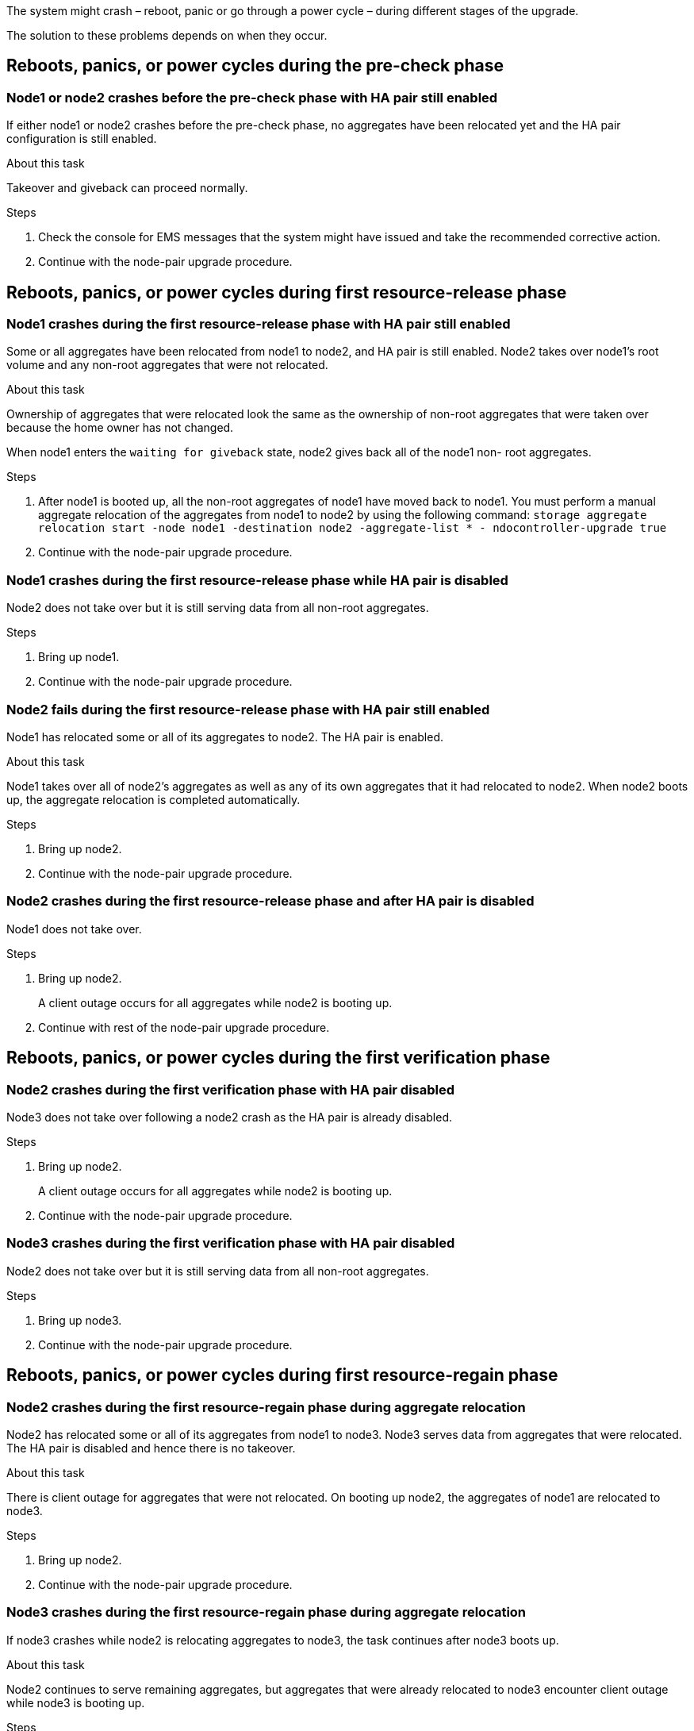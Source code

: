 The system might crash – reboot, panic or go through a power cycle – during different stages of the upgrade.

The solution to these problems depends on when they occur.

== Reboots, panics, or power cycles during the pre-check phase

=== Node1 or node2 crashes before the pre-check phase with HA pair still enabled

If either node1 or node2 crashes before the pre-check phase, no aggregates have been relocated yet and the HA pair configuration is still enabled.

.About this task

Takeover and giveback can proceed normally.

.Steps

. Check the console for EMS messages that the system might have issued and take the recommended corrective action.
. Continue with the node-pair upgrade procedure.

== Reboots, panics, or power cycles during first resource-release phase

=== Node1 crashes during the first resource-release phase with HA pair still enabled

Some or all aggregates have been relocated from node1 to node2, and HA pair is still enabled. Node2 takes over node1's root volume and any non-root aggregates that were not relocated.

.About this task

Ownership of aggregates that were relocated look the same as the ownership of non-root aggregates that were taken over because the home owner has not changed.

When node1 enters the `waiting for giveback` state, node2 gives back all of the node1 non- root aggregates.

.Steps

. After node1 is booted up, all the non-root aggregates of node1 have moved back to node1. You must perform a manual aggregate relocation of the aggregates from node1 to node2 by using the following command:
`storage aggregate relocation start -node node1 -destination node2 -aggregate-list * - ndocontroller-upgrade true`

. Continue with the node-pair upgrade procedure.

=== Node1 crashes during the first resource-release phase while HA pair is disabled

Node2 does not take over but it is still serving data from all non-root aggregates.

.Steps

. Bring up node1.
. Continue with the node-pair upgrade procedure.

=== Node2 fails during the first resource-release phase with HA pair still enabled

Node1 has relocated some or all of its aggregates to node2. The HA pair is enabled.

.About this task

Node1 takes over all of node2's aggregates as well as any of its own aggregates that it had relocated to node2. When node2 boots up, the aggregate relocation is completed automatically.

.Steps

. Bring up node2.
. Continue with the node-pair upgrade procedure.

=== Node2 crashes during the first resource-release phase and after HA pair is disabled

Node1 does not take over.

.Steps

. Bring up node2.
+
A client outage occurs for all aggregates while node2 is booting up.

. Continue with rest of the node-pair upgrade procedure.

== Reboots, panics, or power cycles during the first verification phase

=== Node2 crashes during the first verification phase with HA pair disabled

Node3 does not take over following a node2 crash as the HA pair is already disabled.

.Steps

. Bring up node2.
+
A client outage occurs for all aggregates while node2 is booting up.

. Continue with the node-pair upgrade procedure.

=== Node3 crashes during the first verification phase with HA pair disabled

Node2 does not take over but it is still serving data from all non-root aggregates.

.Steps

. Bring up node3.
. Continue with the node-pair upgrade procedure.

== Reboots, panics, or power cycles during first resource-regain phase

=== Node2 crashes during the first resource-regain phase during aggregate relocation

Node2 has relocated some or all of its aggregates from node1 to node3. Node3 serves data from aggregates that were relocated. The HA pair is disabled and hence there is no takeover.

.About this task

There is client outage for aggregates that were not relocated. On booting up node2, the aggregates of node1 are relocated to node3.

.Steps

. Bring up node2.
. Continue with the node-pair upgrade procedure.

=== Node3 crashes during the first resource-regain phase during aggregate relocation

If node3 crashes while node2 is relocating aggregates to node3, the task continues after node3 boots up.

.About this task

Node2 continues to serve remaining aggregates, but aggregates that were already relocated to node3 encounter client outage while node3 is booting up.

.Steps

. Bring up node3.
. Continue with the controller upgrade.

== Reboots, panics, or power cycles during post-check phase

=== Node2 or node3 crashes during the post-check phase

The HA pair is disabled hence this is no takeover. There is a client outage for aggregates belonging to the node that rebooted.

.Steps

. Bring up the node.
. Continue with the node-pair upgrade procedure.

== Reboots, panics, or power cycles during second resource-release phase

=== Node3 crashes during the second resource-release phase

If node3 crashes while node2 is relocating aggregates, the task continues after node3 boots up.

.About this task

Node2 continues to serve remaining aggregates but aggregates that were already relocated to node3 and node3's own aggregates encounter client outages while node3 is booting.

.Steps

. Bring up node3.
. Continue with the controller upgrade procedure.

=== Node2 crashes during the second resource-release phase

If node2 crashes during aggregate relocation, node2 is not taken over.

.About this task

Node3 continues to serve the aggregates that have been relocated,  but the aggregates owned by node2 encounter client outages.

.Steps

. Bring up node2.
. Continue with the controller upgrade procedure.

// This reuse file is used in the following adoc files:
// upgrade-arl-auto\reboots_panics_or_power_cycles.adoc
// upgrade-arl-auto-app\reboots_panics_or_power_cycles.adoc
